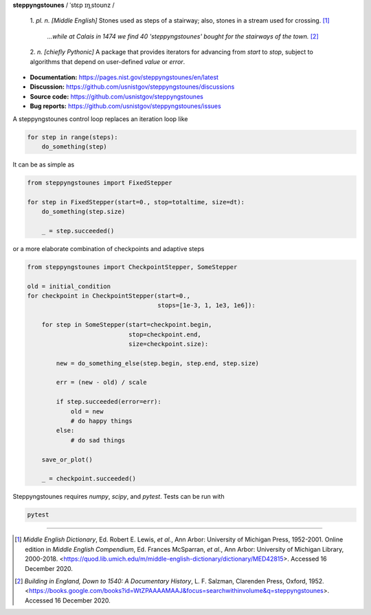 **steppyngstounes** / ˈstɛp ɪŋˌstoʊnz /

  1.  *pl. n.* *[Middle English]* Stones used as steps of a stairway;
  also, stones in a stream used for crossing.  [#]_
  
      *...while at Calais in 1474 we find 40 'steppyngstounes' bought for
      the stairways of the town.* [#]_

  
  2.  *n.* *[chiefly Pythonic]* A package that provides iterators for
  advancing from `start` to `stop`, subject to algorithms that depend on
  user-defined `value` or `error`.

|Testing| |Documentation| |Linting| |GitHub| |Codacy|

* **Documentation:** https://pages.nist.gov/steppyngstounes/en/latest
* **Discussion:** https://github.com/usnistgov/steppyngstounes/discussions
* **Source code:** https://github.com/usnistgov/steppyngstounes
* **Bug reports:** https://github.com/usnistgov/steppyngstounes/issues

A steppyngstounes control loop replaces an iteration loop like

.. code-block:: python

   for step in range(steps):
       do_something(step)

It can be as simple as

.. code-block:: python

   from steppyngstounes import FixedStepper

   for step in FixedStepper(start=0., stop=totaltime, size=dt):
       do_something(step.size)

       _ = step.succeeded()

or a more elaborate combination of checkpoints and adaptive steps

.. code-block:: python

   from steppyngstounes import CheckpointStepper, SomeStepper

   old = initial_condition
   for checkpoint in CheckpointStepper(start=0.,
                                       stops=[1e-3, 1, 1e3, 1e6]):

       for step in SomeStepper(start=checkpoint.begin,
                               stop=checkpoint.end,
                               size=checkpoint.size):

           new = do_something_else(step.begin, step.end, step.size)

           err = (new - old) / scale

           if step.succeeded(error=err):
               old = new
               # do happy things
           else:
               # do sad things

       save_or_plot()

       _ = checkpoint.succeeded()

Steppyngstounes requires `numpy`, `scipy`, and `pytest`.
Tests can be run with

.. code-block:: shell

   pytest

----

.. [#] *Middle English Dictionary*,
    Ed.  Robert E. Lewis, *et al.*,
    Ann Arbor: University of Michigan Press, 1952-2001.
    Online edition in *Middle English Compendium*,
    Ed.  Frances McSparran, *et al.*,
    Ann Arbor: University of Michigan Library, 2000-2018.
    <https://quod.lib.umich.edu/m/middle-english-dictionary/dictionary/MED42815>.
    Accessed 16 December 2020.

.. [#] *Building in England, Down to 1540: A Documentary History*,
    L. F. Salzman, Clarenden Press, Oxford, 1952.
    <https://books.google.com/books?id=WtZPAAAAMAAJ&focus=searchwithinvolume&q=steppyngstounes>.
    Accessed 16 December 2020.

.. |Testing|       image:: https://github.com/usnistgov/steppyngstounes/actions/workflows/testing-and-coverage.yml/badge.svg
    :target: https://github.com/usnistgov/steppyngstounes/actions/workflows/testing-and-coverage.yml
.. |Documentation| image:: https://github.com/usnistgov/steppyngstounes/actions/workflows/Docs4NIST.yml/badge.svg
    :target: https://github.com/usnistgov/steppyngstounes/actions/workflows/Docs4NIST.yml
.. |Linting|       image:: https://github.com/usnistgov/steppyngstounes/actions/workflows/linting-and-spelling.yml/badge.svg
    :target: https://github.com/usnistgov/steppyngstounes/actions/workflows/linting-and-spelling.yml
.. |Codacy|        image:: https://app.codacy.com/project/badge/Grade/442966c7b8a24ca4af23a31fe4ac2df8
    :target: https://www.codacy.com/gh/guyer/steppyngstounes/dashboard?utm_source=github.com&amp;utm_medium=referral&amp;utm_content=guyer/steppyngstounes&amp;utm_campaign=Badge_Grade
.. |GitHub|        image:: https://img.shields.io/github/contributors/guyer/steppyngstounes.svg
    :target: https://github.com/guyer/steppyngstounes
